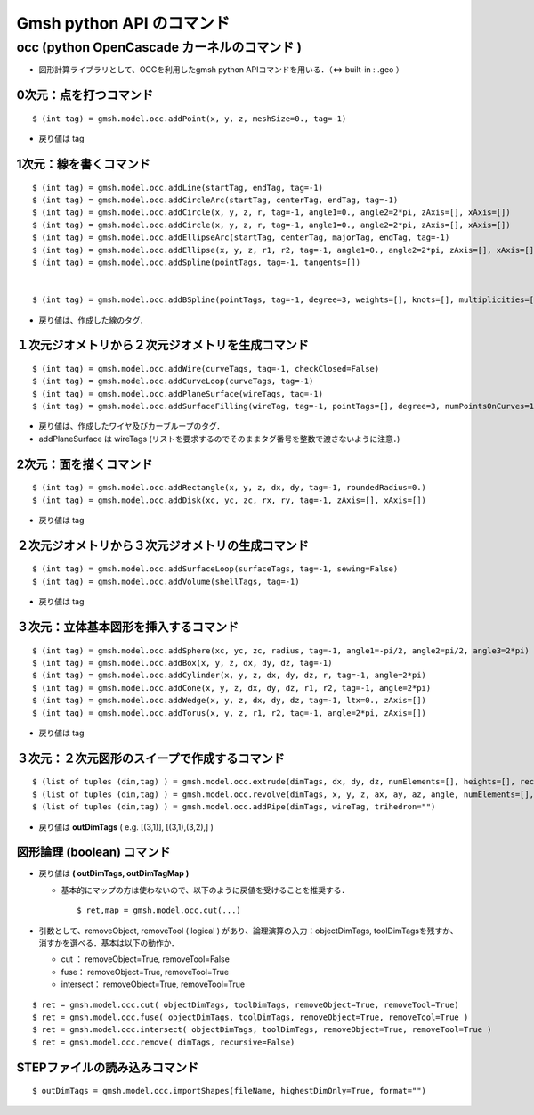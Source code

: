 ##############################################################
Gmsh python API のコマンド
##############################################################

=========================================================
occ  (python OpenCascade カーネルのコマンド )
=========================================================

* 図形計算ライブラリとして、OCCを利用したgmsh python APIコマンドを用いる．（⇔ built-in : .geo ）

  
---------------------------------------------------------
0次元：点を打つコマンド
---------------------------------------------------------

::
    
    $ (int tag) = gmsh.model.occ.addPoint(x, y, z, meshSize=0., tag=-1)



+ 戻り値は tag

---------------------------------------------------------
1次元：線を書くコマンド
---------------------------------------------------------

::
   
    $ (int tag) = gmsh.model.occ.addLine(startTag, endTag, tag=-1)
    $ (int tag) = gmsh.model.occ.addCircleArc(startTag, centerTag, endTag, tag=-1)
    $ (int tag) = gmsh.model.occ.addCircle(x, y, z, r, tag=-1, angle1=0., angle2=2*pi, zAxis=[], xAxis=[])
    $ (int tag) = gmsh.model.occ.addCircle(x, y, z, r, tag=-1, angle1=0., angle2=2*pi, zAxis=[], xAxis=[])
    $ (int tag) = gmsh.model.occ.addEllipseArc(startTag, centerTag, majorTag, endTag, tag=-1)
    $ (int tag) = gmsh.model.occ.addEllipse(x, y, z, r1, r2, tag=-1, angle1=0., angle2=2*pi, zAxis=[], xAxis=[])
    $ (int tag) = gmsh.model.occ.addSpline(pointTags, tag=-1, tangents=[])
    

    $ (int tag) = gmsh.model.occ.addBSpline(pointTags, tag=-1, degree=3, weights=[], knots=[], multiplicities=[])



+ 戻り値は、作成した線のタグ．

    
      
---------------------------------------------------------
１次元ジオメトリから２次元ジオメトリを生成コマンド
---------------------------------------------------------

::
    
    $ (int tag) = gmsh.model.occ.addWire(curveTags, tag=-1, checkClosed=False)
    $ (int tag) = gmsh.model.occ.addCurveLoop(curveTags, tag=-1)
    $ (int tag) = gmsh.model.occ.addPlaneSurface(wireTags, tag=-1)
    $ (int tag) = gmsh.model.occ.addSurfaceFilling(wireTag, tag=-1, pointTags=[], degree=3, numPointsOnCurves=15, numIter=2, anisotropic=False, tol2d=0.00001, tol3d=0.0001, tolAng=0.01, tolCurv=0.1, maxDegree=8, maxSegments=9)    


    
+ 戻り値は、作成したワイヤ及びカーブループのタグ．
+ addPlaneSurface は wireTags (リストを要求するのでそのままタグ番号を整数で渡さないように注意．)
    

    
---------------------------------------------------------
2次元：面を描くコマンド
---------------------------------------------------------

::
   
    $ (int tag) = gmsh.model.occ.addRectangle(x, y, z, dx, dy, tag=-1, roundedRadius=0.)
    $ (int tag) = gmsh.model.occ.addDisk(xc, yc, zc, rx, ry, tag=-1, zAxis=[], xAxis=[])

    
    
+ 戻り値は tag 

      
---------------------------------------------------------
２次元ジオメトリから３次元ジオメトリの生成コマンド
---------------------------------------------------------

::
   
    $ (int tag) = gmsh.model.occ.addSurfaceLoop(surfaceTags, tag=-1, sewing=False)
    $ (int tag) = gmsh.model.occ.addVolume(shellTags, tag=-1)


    
+ 戻り値は tag 

    
---------------------------------------------------------
３次元：立体基本図形を挿入するコマンド
---------------------------------------------------------

::
   
    $ (int tag) = gmsh.model.occ.addSphere(xc, yc, zc, radius, tag=-1, angle1=-pi/2, angle2=pi/2, angle3=2*pi)
    $ (int tag) = gmsh.model.occ.addBox(x, y, z, dx, dy, dz, tag=-1)
    $ (int tag) = gmsh.model.occ.addCylinder(x, y, z, dx, dy, dz, r, tag=-1, angle=2*pi)
    $ (int tag) = gmsh.model.occ.addCone(x, y, z, dx, dy, dz, r1, r2, tag=-1, angle=2*pi)
    $ (int tag) = gmsh.model.occ.addWedge(x, y, z, dx, dy, dz, tag=-1, ltx=0., zAxis=[])
    $ (int tag) = gmsh.model.occ.addTorus(x, y, z, r1, r2, tag=-1, angle=2*pi, zAxis=[])


    
+ 戻り値は tag 

    
---------------------------------------------------------
３次元：２次元図形のスイープで作成するコマンド
---------------------------------------------------------

::
   
    $ (list of tuples (dim,tag) ) = gmsh.model.occ.extrude(dimTags, dx, dy, dz, numElements=[], heights=[], recombine=False)
    $ (list of tuples (dim,tag) ) = gmsh.model.occ.revolve(dimTags, x, y, z, ax, ay, az, angle, numElements=[], heights=[], recombine=False)
    $ (list of tuples (dim,tag) ) = gmsh.model.occ.addPipe(dimTags, wireTag, trihedron="")


    
+ 戻り値は **outDimTags** ( e.g. [(3,1)], [(3,1),(3,2),] )



---------------------------------------------------------
図形論理 (boolean) コマンド
---------------------------------------------------------

* 戻り値は **( outDimTags, outDimTagMap )**

  + 基本的にマップの方は使わないので、以下のように戻値を受けることを推奨する． ::

      $ ret,map = gmsh.model.occ.cut(...)

* 引数として、removeObject, removeTool ( logical ) があり、論理演算の入力：objectDimTags, toolDimTagsを残すか、消すかを選べる．基本は以下の動作か．

  + cut ： removeObject=True, removeTool=False
  + fuse： removeObject=True, removeTool=True
  + intersect： removeObject=True, removeTool=True

    
::
   
  $ ret = gmsh.model.occ.cut( objectDimTags, toolDimTags, removeObject=True, removeTool=True)
  $ ret = gmsh.model.occ.fuse( objectDimTags, toolDimTags, removeObject=True, removeTool=True )
  $ ret = gmsh.model.occ.intersect( objectDimTags, toolDimTags, removeObject=True, removeTool=True )
  $ ret = gmsh.model.occ.remove( dimTags, recursive=False)


---------------------------------------------------------
STEPファイルの読み込みコマンド
---------------------------------------------------------


::

   $ outDimTags = gmsh.model.occ.importShapes(fileName, highestDimOnly=True, format="")
  
